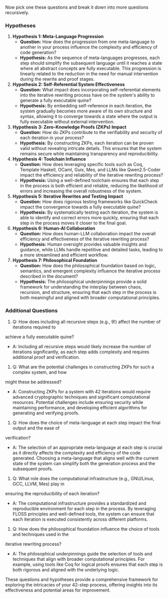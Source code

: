 Now pick one these questions and break it down into more questions recursively. 
*** Hypotheses

1. *Hypothesis 1: Meta-Language Progression*
   - *Question:* How does the progression from one meta-language to another in your process
      influence the complexity and efficiency of code generation?
   - *Hypothesis:* As the sequence of meta-languages progresses, each step should simplify the
      subsequent language until it reaches a state where all abstract concepts are fully
      executable. This progression is linearly related to the reduction in the need for manual
      intervention during the rewrite and proof stages.

2. *Hypothesis 2: Self-Referential System Effectiveness*
   - *Question:* What impact does incorporating self-referential elements into the iterative
      rewriting process have on the system's ability to generate a fully executable quine?
   - *Hypothesis:* By embedding self-reference in each iteration, the system gradually becomes more
      aware of its own structure and syntax, allowing it to converge towards a state where the
      output is fully executable without external intervention.

3. *Hypothesis 3: Zero-Knowledge Proofs (ZKPs) Impact*
   - *Question:* How do ZKPs contribute to the verifiability and security of each iteration in your
      process?
   - *Hypothesis:* By constructing ZKPs, each iteration can be proven valid without revealing
      intricate details. This ensures that the system remains secure while maintaining transparency
      and reproducibility.

4. *Hypothesis 4: Toolchain Influence*
   - *Question:* How does leveraging specific tools such as Coq, Template Haskell, OCaml, Guix, Mes,
      and LLMs like Qwen2.5-Coder impact the efficiency and reliability of the iterative rewriting
      process?
   - *Hypothesis:* Using a well-defined toolchain ensures that each step in the process is both
      efficient and reliable, reducing the likelihood of errors and increasing the overall
      robustness of the system.

5. *Hypothesis 5: Iterative Rewrites and Testing Impact*
   - *Question:* How does rigorous testing frameworks like QuickCheck impact the convergence towards
      a fully executable quine?
   - *Hypothesis:* By systematically testing each iteration, the system is able to identify and
      correct errors more quickly, ensuring that each step in the process moves it closer to the
      final goal.

6. *Hypothesis 6: Human-AI Collaboration*
   - *Question:* How does human-LLM collaboration impact the overall efficiency and effectiveness of
      the iterative rewriting process?
   - *Hypothesis:* Human oversight provides valuable insights and guidance, while LLMs handle
      repetitive and detailed tasks, leading to a more streamlined and efficient workflow.

7. *Hypothesis 7: Philosophical Foundation*
   - *Question:* How does the philosophical foundation based on logic, semantics, and emergent
      complexity influence the iterative process described in the document?
   - *Hypothesis:* The philosophical underpinnings provide a solid framework for understanding the
      interplay between chaos, recursion, and structure, ensuring that each step in the process is
      both meaningful and aligned with broader computational principles.

*** Additional Questions

1. Q: How does including all recursive steps (e.g., 9!) affect the number of iterations required to
achieve a fully executable quine?
   - A: Including all recursive steps would likely increase the number of iterations significantly,
     as each step adds complexity and requires additional proof and verification.

2. Q: What are the potential challenges in constructing ZKPs for such a complex system, and how
might these be addressed?
   - A: Constructing ZKPs for a system with 42 iterations would require advanced cryptographic
     techniques and significant computational resources. Potential challenges include ensuring
     security while maintaining performance, and developing efficient algorithms for generating and
     verifying proofs.

3. Q: How does the choice of meta-language at each step impact the final output and the ease of
verification?
   - A: The selection of an appropriate meta-language at each step is crucial as it directly affects
     the complexity and efficiency of the code generated. Choosing a meta-language that aligns well
     with the current state of the system can simplify both the generation process and the
     subsequent proofs.

4. Q: What role does the computational infrastructure (e.g., GNU/Linux, GCC, LLVM, Mes) play in
ensuring the reproducibility of each iteration?
   - A: The computational infrastructure provides a standardized and reproducible environment for
     each step in the process. By leveraging FLOSS principles and well-defined tools, the system can
     ensure that each iteration is executed consistently across different platforms.

5. Q: How does the philosophical foundation influence the choice of tools and techniques used in the
iterative rewriting process?
   - A: The philosophical underpinnings guide the selection of tools and techniques that align with
     broader computational principles. For example, using tools like Coq for logical proofs ensures
     that each step is both rigorous and aligned with the underlying logic.

These questions and hypotheses provide a comprehensive framework for exploring the intricacies of
your 42-step process, offering insights into its effectiveness and potential areas for improvement.
